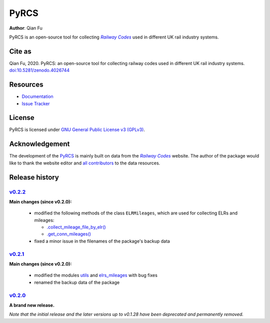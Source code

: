 =====
PyRCS
=====

|PyPI| |Python| |License| |Downloads| |DOI|

.. |PyPI| image:: https://img.shields.io/pypi/v/pyrcs?color=important&label=PyPI
   :target: https://pypi.org/project/pyrcs/
.. |Python| image:: https://img.shields.io/pypi/pyversions/pyrcs?color=informational&label=Python
   :target: https://www.python.org/downloads/
.. |License| image:: https://img.shields.io/pypi/l/pyrcs?color=green&label=License
   :target: https://github.com/mikeqfu/pyrcs/blob/master/LICENSE
.. |Downloads| image:: https://img.shields.io/pypi/dm/pyrcs?color=yellow&label=Downloads
   :target: https://pypistats.org/packages/pyrcs
.. |DOI| image:: https://zenodo.org/badge/92501006.svg
   :target: https://zenodo.org/badge/latestdoi/92501006

**Author**: Qian Fu

PyRCS is an open-source tool for collecting |Railway Codes|_ used in different UK rail industry systems.


Cite as
=======

Qian Fu, 2020. PyRCS: an open-source tool for collecting railway codes used in different UK rail industry systems. `doi:10.5281/zenodo.4026744 <https://doi.org/10.5281/zenodo.4026744>`_


Resources
=========

- `Documentation <https://pyrcs.readthedocs.io/en/latest/>`_
- `Issue Tracker <https://github.com/mikeqfu/pyrcs/issues>`_


License
=======

PyRCS is licensed under `GNU General Public License v3 (GPLv3) <https://github.com/mikeqfu/pyrcs/blob/master/LICENSE>`_.


Acknowledgement
===============

The development of the `PyRCS <https://pyrcs.readthedocs.io/en/latest/>`_ is mainly built on data from the |Railway Codes|_ website. The author of the package would like to thank the website editor and `all contributors <http://www.railwaycodes.org.uk/misc/acknowledgements.shtm>`_ to the data resources.

.. _Railway Codes: http://www.railwaycodes.org.uk/index.shtml

.. |Railway Codes| replace:: *Railway Codes*


Release history
===============

`v0.2.2 <https://github.com/mikeqfu/pyrcs/releases/tag/0.2.2>`_
---------------------------------------------------------------

**Main changes (since v0.2.0):**

    - modified the following methods of the class ``ELRMileages``, which are used for collecting ELRs and mileages:

      - `.collect_mileage_file_by_elr() <https://github.com/mikeqfu/pyrcs/commit/3a4b210c8373de14de7740c9ca874db100687200>`_
      - `.get_conn_mileages() <https://github.com/mikeqfu/pyrcs/commit/bc45055b6d07f83bddadd29c590226d7ddb9a7d3>`_

    - fixed a minor issue in the filenames of the package's backup data

`v0.2.1 <https://github.com/mikeqfu/pyrcs/releases/tag/0.2.1>`_
---------------------------------------------------------------

**Main changes (since v0.2.0):**

    - modified the modules `utils <https://github.com/mikeqfu/pyrcs/commit/80fed8c2fb3096457a20e543af5f15cb55f40407>`_ and `elrs_mileages <https://github.com/mikeqfu/pyrcs/commit/0dd70c69bea3a8190455cbf36eab659b02d86315>`_ with bug fixes
    - renamed the backup data of the package

`v0.2.0 <https://github.com/mikeqfu/pyrcs/releases/tag/0.2.0>`_
---------------------------------------------------------------

**A brand new release.**

*Note that the initial release and the later versions up to v0.1.28 have been deprecated and permanently removed.*
